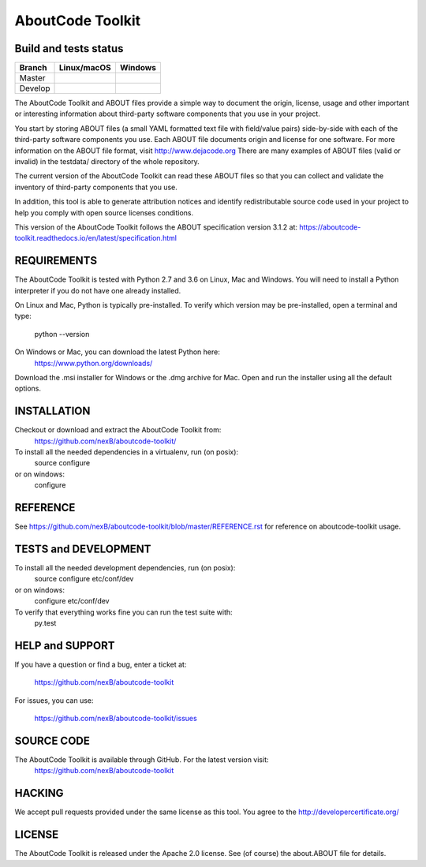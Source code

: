 AboutCode Toolkit
=================

Build and tests status
----------------------

+-------+-----------------+--------------+
|Branch | **Linux/macOS** | **Windows**  |
+=======+=================+==============+
|Master | |master-posix|  | |master-win| |
+-------+-----------------+--------------+
|Develop| |devel-posix|   | |devel-win|  |
+-------+-----------------+--------------+


The AboutCode Toolkit and ABOUT files provide a simple way to document the
origin, license, usage and other important or interesting information about
third-party software components that you use in your project.

You start by storing ABOUT files (a small YAML formatted text file with field/value pairs)
side-by-side with each of the third-party software components you use.
Each ABOUT file documents origin and license for one software.
For more information on the ABOUT file format, visit http://www.dejacode.org
There are many examples of ABOUT files (valid or invalid) in the testdata/
directory of the whole repository.

The current version of the AboutCode Toolkit can read these ABOUT files so that you
can collect and validate the inventory of third-party components that you use.

In addition, this tool is able to generate attribution notices and
identify redistributable source code used in your project to help you comply
with open source licenses conditions.

This version of the AboutCode Toolkit follows the ABOUT specification version 3.1.2 at:
https://aboutcode-toolkit.readthedocs.io/en/latest/specification.html

REQUIREMENTS
------------
The AboutCode Toolkit is tested with Python 2.7 and 3.6 on Linux, Mac and Windows.
You will need to install a Python interpreter if you do not have one already
installed.

On Linux and Mac, Python is typically pre-installed. To verify which
version may be pre-installed, open a terminal and type:

    python --version

On Windows or Mac, you can download the latest Python here:
    https://www.python.org/downloads/

Download the .msi installer for Windows or the .dmg archive for Mac.
Open and run the installer using all the default options.


INSTALLATION
------------
Checkout or download and extract the AboutCode Toolkit from:
    https://github.com/nexB/aboutcode-toolkit/

To install all the needed dependencies in a virtualenv, run (on posix):
    source configure
or on windows:
    configure


REFERENCE
---------
See https://github.com/nexB/aboutcode-toolkit/blob/master/REFERENCE.rst for reference
on aboutcode-toolkit usage.


TESTS and DEVELOPMENT
---------------------
To install all the needed development dependencies, run (on posix):
    source configure etc/conf/dev
or on windows:
    configure etc/conf/dev

To verify that everything works fine you can run the test suite with:
    py.test


HELP and SUPPORT
----------------
If you have a question or find a bug, enter a ticket at:

    https://github.com/nexB/aboutcode-toolkit

For issues, you can use:

    https://github.com/nexB/aboutcode-toolkit/issues


SOURCE CODE
-----------
The AboutCode Toolkit is available through GitHub. For the latest version visit:
    https://github.com/nexB/aboutcode-toolkit


HACKING
-------
We accept pull requests provided under the same license as this tool.
You agree to the http://developercertificate.org/


LICENSE
-------
The AboutCode Toolkit is released under the Apache 2.0 license.
See (of course) the about.ABOUT file for details.


.. |master-posix| image:: https://api.travis-ci.org/nexB/aboutcode-toolkit.png?branch=master
    :target: https://travis-ci.org/nexB/aboutcode-toolkit
    :alt: Linux Master branch tests status
.. |devel-posix| image:: https://api.travis-ci.org/nexB/aboutcode-toolkit.png?branch=develop
    :target: https://travis-ci.org/nexB/aboutcode-toolkit
    :alt: Linux Develop branch tests status

.. |master-win| image:: https://ci.appveyor.com/api/projects/status/uwj2gh8i9ga1mqwn/branch/master?png=true
    :target: https://ci.appveyor.com/project/nexB/aboutcode-toolkit
    :alt: Windows Master branch tests status
.. |devel-win| image:: https://ci.appveyor.com/api/projects/status/uwj2gh8i9ga1mqwn/branch/develop?png=true
    :target: https://ci.appveyor.com/project/nexB/aboutcode-toolkit
    :alt: Windows Develop branch tests status
